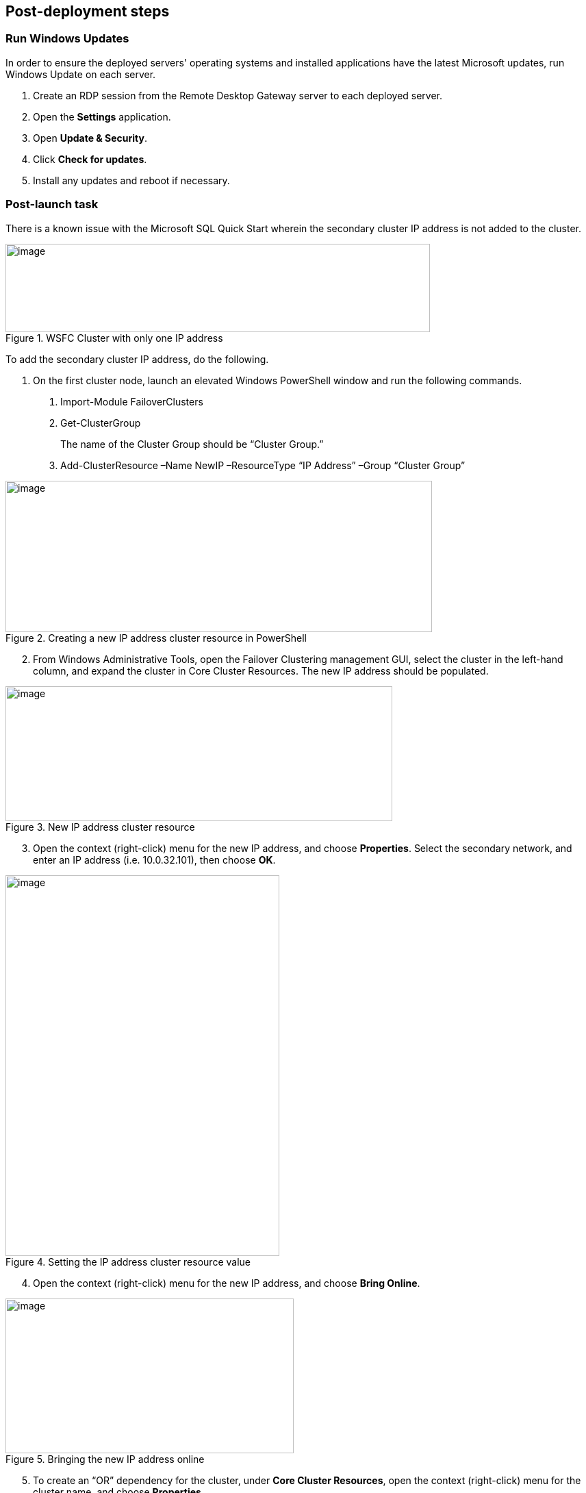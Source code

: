 == Post-deployment steps

=== Run Windows Updates

In order to ensure the deployed servers' operating systems and installed applications have the latest Microsoft updates, run Windows Update on each server.

1. Create an RDP session from the Remote Desktop Gateway server to each deployed server.
2. Open the *Settings* application.
3. Open *Update & Security*.
4. Click *Check for updates*.
5. Install any updates and reboot if necessary.

=== Post-launch task

There is a known issue with the Microsoft SQL Quick Start wherein the secondary cluster IP address is not added to the cluster.

[#postlaunch1]
.WSFC Cluster with only one IP address
image::../images/image10.png[image,width=620,height=129]

To add the secondary cluster IP address, do the following.

1.  On the first cluster node, launch an elevated Windows PowerShell window and run the following commands.

a.  Import-Module FailoverClusters
b.  Get-ClusterGroup
+
The name of the Cluster Group should be “Cluster Group.”
c.  Add-ClusterResource –Name NewIP –ResourceType “IP Address” –Group “Cluster Group”

[#postlaunch2]
.Creating a new IP address cluster resource in PowerShell
image::../images/image11.png[image,width=623,height=221]

[start=2]
2.  From Windows Administrative Tools, open the Failover Clustering management GUI, select the cluster in the left-hand column, and expand the cluster in Core Cluster Resources. The new IP address should be populated.

[#postlaunch3]
.New IP address cluster resource
image::../images/image12.png[image,width=565,height=197]

[start=3]
3.  Open the context (right-click) menu for the new IP address, and choose *Properties*. Select the secondary network, and enter an IP address (i.e. 10.0.32.101), then choose *OK*.

[#postlaunch4]
.Setting the IP address cluster resource value
image::../images/image13.png[image,width=400,height=556]

[start=4]
4.  Open the context (right-click) menu for the new IP address, and choose *Bring Online*.

[#postlaunch5]
.Bringing the new IP address online
image::../images/image14.png[image,width=421,height=226]

[start=5]
5.  To create an “OR” dependency for the cluster, under *Core Cluster Resources*, open the context (right-click) menu for the cluster name, and choose *Properties*.
6.  On the *Dependencies* tab, add the new IP address as a resource, change the dependency type to *OR*, and then choose *OK*.

[#postlaunch6]
.Adding the new IP address as a cluster dependency
image::../images/image15.png[image,width=400,height=488]

== Test the deployment

*Note* If you’re using a third Availability Zone as a full SQL Server cluster node (that is, if you set the *Third Availability Zone* parameter to *full*), take that into consideration when following the steps in this section.

Before you put the availability group into production, you should test your deployment and familiarize yourself with the cluster’s behavior during a high availability automatic failover or a disaster recovery event.

1.  Open the Remote Desktop Connection application (mstsc.exe), connect to the Remote Desktop Gateway instance, and then connect to the WSFC node (e.g., WSFCNode1) in that zone.

[start=2]
2.  On the first cluster node instance, open the Failover Cluster Manager to view the cluster core resources. Make sure that the cluster, one of the two listed IP addresses, and the file share witness are online.

[#postlaunch7]
.Viewing the Failover Cluster Manager
image::../images/image16.png[image,width=630,height=351]

[start=3]
3.  Open SQL Server Management Studio. In Object Explorer, open the context (right-click) menu for the *AlwaysOn High Availability* node, and then launch the dashboard for the availability group (e.g., SQLAG1).
4.  In the dashboard, view the availability replicas and make sure that their synchronization state is *Synchronized. *

[#postlaunch8]
.Viewing the Always On High Availability dashboard with all nodes synchronized
image::../images/image17.png[image,width=581,height=349]

[start=5]
5.  Make sure that the primary instance and the IP address in the *Cluster Core Resources* pane of Failover Cluster Manager are coordinated. That is, if the primary instance is WSFCNode1, the IP address 10.0.0.101 should be online. If you need to move the cluster core resources to WSFCNode1, you can do so through PowerShell by using the command:

Get-ClusterGroup 'Cluster Group' | Move-ClusterGroup -Node WSFCNode1

[start=6]
6.  Sign in to the AWS Management Console, and open the Amazon EC2 console at https://console.aws.amazon.com/ec2/.
7.  Stop the primary instance (e.g., WSFCNode1).
8.  Open the Remote Desktop Connection application (mstsc.exe), and then connect to the second cluster node (e.g., WSFCNode2) in Availability Zone 2.
9.  On the second cluster node instance, use the Failover Cluster Manager to view the cluster core resources. Note that the IP address that was previously offline (e.g., 10.0.32.101) is now online.

[#postlaunch9]
.Viewing the Failover Cluster Manager with WSFCNode1 offline
image::../images/image18.png[image,width=648,height=342]

[start=10]
10.  Open SQL Server Management Studio. In Object Explorer, open the context (right-click) menu for the *AlwaysOn High Availability* node, and launch the dashboard for the availability group (e.g., SQLAG1).
11.  In the dashboard, view the availability replicas**.** Note that now the primary instance has switched to WSFCNode2, and that the synchronization state of WSFCNode1 is *Not Synchronizing.*

[#postlaunch10]
.Always On High Availability dashboard with the first cluster node offline
image::../images/image19.png[image,width=648,height=370]

[start=12]
12.  At this point, you can start the WSFCNode1 instance again in the Amazon EC2 console. When the instance is online, use the *Failover wizard* in the Availability Group dashboard and switch the primary instance back to WSFCNode1.

*Note* We recommend that you use MultiSubnetFailover=true in your SQL client connection string. https://msdn.microsoft.com/en-us/library/system.data.sqlclient.sqlconnectionstringbuilder.multisubnetfailover.aspx[This property] enables faster failover for all availability groups in SQL Server and will significantly reduce failover time for single and multi-subnet Always On topologies. If you have legacy clients that need to connect to an availability group listener and cannot use *MultiSubnetFailover*, we recommend that you change the https://msdn.microsoft.com/en-us/library/hh213080.aspx?f=255&MSPPError=-2147217396#RegisterAllProvidersIP[RegisterAllProvidersIP] setting to 0 by using the *Set-ClusterParameter* cmdlet.
